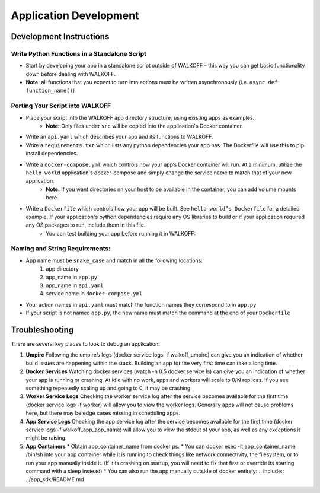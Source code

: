 .. _apps:

Application Development
========================


Development Instructions
-------------------------

Write Python Functions in a Standalone Script
''''''''''''''''''''''''''''''''''''''''''''''
* Start by developing your app in a standalone script outside of WALKOFF – this way you can get basic functionality down before dealing with WALKOFF.
* **Note:** all functions that you expect to turn into actions must be written asynchronously (i.e. ``async def function_name()``)


Porting Your Script into WALKOFF
'''''''''''''''''''''''''''''''''''
* Place your script into the WALKOFF app directory structure, using existing apps as examples.
    * **Note:** Only files under ``src`` will be copied into the application's Docker container.
* Write an ``api.yaml`` which describes your app and its functions to WALKOFF.
* Write a ``requirements.txt`` which lists any python dependencies your app has. The Dockerfile will use this to pip install dependencies.
* Write a ``docker-compose.yml`` which controls how your app’s Docker container will run. At a minimum, utilize the ``hello_world`` application's docker-compose and simply change the service name to match that of your new application.
    * **Note:** If you want directories on your host to be available in the container, you can add volume mounts here.
* Write a ``Dockerfile`` which controls how your app will be built. See ``hello_world’s Dockerfile`` for a detailed example. If your application's python dependencies require any OS libraries to build or if your application required any OS packages to run, include them in this file.
    * You can test building your app before running it in WALKOFF:

.. code-block:: console
    docker build -f apps/app_name/1.0.0/Dockerfile apps/app_name/1.0.0


Naming and String Requirements:
'''''''''''''''''''''''''''''''''
* App name must be ``snake_case`` and match in all the following locations:
    #. app directory
    #. app_name in ``app.py``
    #. app_name in ``api.yaml``
    #. service name in ``docker-compose.yml``
* Your action names in ``api.yaml`` must match the function names they correspond to in ``app.py``
* If your script is not named ``app.py``, the new name must match the command at the end of your ``Dockerfile``



Troubleshooting
----------------
There are several key places to look to debug an application:

1.  **Umpire**
    Following the umpire’s logs (docker service logs -f walkoff_umpire) can give you an indication of whether build issues are happening within the stack. Building an app for the very first time can take a long time.

2.  **Docker Services**
    Watching docker services (watch -n 0.5 docker service ls) can give you an indication of whether your app is running or crashing. At idle with no work, apps and workers will scale to 0/N replicas. If you see something repeatedly scaling up and going to 0, it may be crashing.

3.  **Worker Service Logs**
    Checking the worker service log after the service becomes available for the first time (docker service logs -f worker) will allow you to view the worker logs. Generally apps will not cause problems here, but there may be edge cases missing in scheduling apps.

4.  **App Service Logs**
    Checking the app service log after the service becomes available for the first time (docker service logs -f walkoff_app_app_name) will allow you to view the stdout of your app, as well as any exceptions it might be raising.
	
5.  **App Containers**
    * Obtain app_container_name from docker ps.
    * You can docker exec -it app_container_name /bin/sh into your app container while it is running to check things like network connectivity, the filesystem, or to run your app manually inside it. (If it is crashing on startup, you will need to fix that first or override its starting command with a sleep instead)
    * You can also run the app manually outside of docker entirely: .. include:: ../app_sdk/README.md

